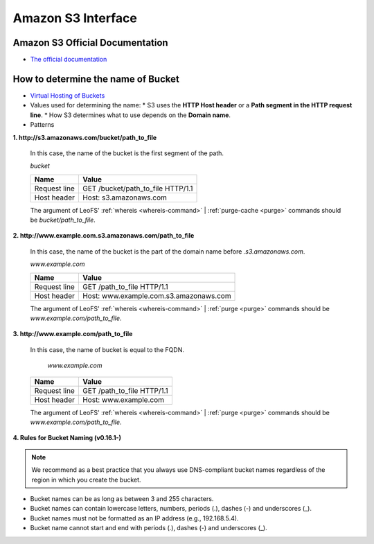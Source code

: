 .. =========================================================
.. LeoFS documentation
.. Copyright (c) 2012-2014 Rakuten, Inc.
.. http://leo-project.net/
.. =========================================================

Amazon S3 Interface
===================

.. index::
   pair: Official Documents; Amazon S3 Interface

Amazon S3 Official Documentation
""""""""""""""""""""""""""""""""

* `The official documentation <http://docs.amazonwebservices.com/AmazonS3/2006-03-01/dev/Welcome.html?r=7602>`_

.. _s3-path-label:

How to determine the name of Bucket
"""""""""""""""""""""""""""""""""""

.. index::
   pair: How to determine the name of Bucket; Installation

*  `Virtual Hosting of Buckets <http://docs.amazonwebservices.com/AmazonS3/2006-03-01/dev/VirtualHosting.html>`_
*   Values used for determining the name:
    * S3 uses the **HTTP Host header** or a **Path segment in the HTTP request line**.
    * How S3 determines what to use depends on the **Domain name**.
*   Patterns

**1. http://s3.amazonaws.com/bucket/path_to_file**

  In this case, the name of the bucket is the first segment of the path.

  `bucket`

  +--------------+--------------------------------------------------------+
  | Name         | Value                                                  |
  +==============+========================================================+
  | Request line | GET /bucket/path_to_file HTTP/1.1                      |
  +--------------+--------------------------------------------------------+
  | Host header  | Host: s3.amazonaws.com                                 |
  +--------------+--------------------------------------------------------+

  The argument of LeoFS' :ref:`whereis <whereis-command>` | :ref:`purge-cache <purge>` commands should be `bucket/path_to_file`.

**2. http://www.example.com.s3.amazonaws.com/path_to_file**

  In this case, the name of the bucket is the part of the domain name before `.s3.amazonaws.com`.

  `www.example.com`

  +--------------+--------------------------------------------------------+
  | Name         | Value                                                  |
  +==============+========================================================+
  | Request line | GET /path_to_file HTTP/1.1                             |
  +--------------+--------------------------------------------------------+
  | Host header  | Host: www.example.com.s3.amazonaws.com                 |
  +--------------+--------------------------------------------------------+

  The argument of LeoFS' :ref:`whereis <whereis-command>` | :ref:`purge <purge>` commands should be `www.example.com/path_to_file`.

**3. http://www.example.com/path_to_file**

  In this case, the name of bucket is equal to the FQDN.

    `www.example.com`

  +--------------+--------------------------------------------------------+
  | Name         | Value                                                  |
  +==============+========================================================+
  | Request line | GET /path_to_file HTTP/1.1                             |
  +--------------+--------------------------------------------------------+
  | Host header  | Host: www.example.com                                  |
  +--------------+--------------------------------------------------------+

  The argument of LeoFS' :ref:`whereis <whereis-command>` | :ref:`purge <purge>` commands should be `www.example.com/path_to_file`.


**4. Rules for Bucket Naming (v0.16.1-)**

.. note::  We recommend as a best practice that you always use DNS-compliant bucket names regardless of the region in which you create the bucket.

* Bucket names can be as long as between 3 and 255 characters.
* Bucket names can contain lowercase letters, numbers, periods (.), dashes (-) and underscores (_).
* Bucket names must not be formatted as an IP address (e.g., 192.168.5.4).
* Bucket name cannot start and end with periods (.), dashes (-) and underscores (_).

